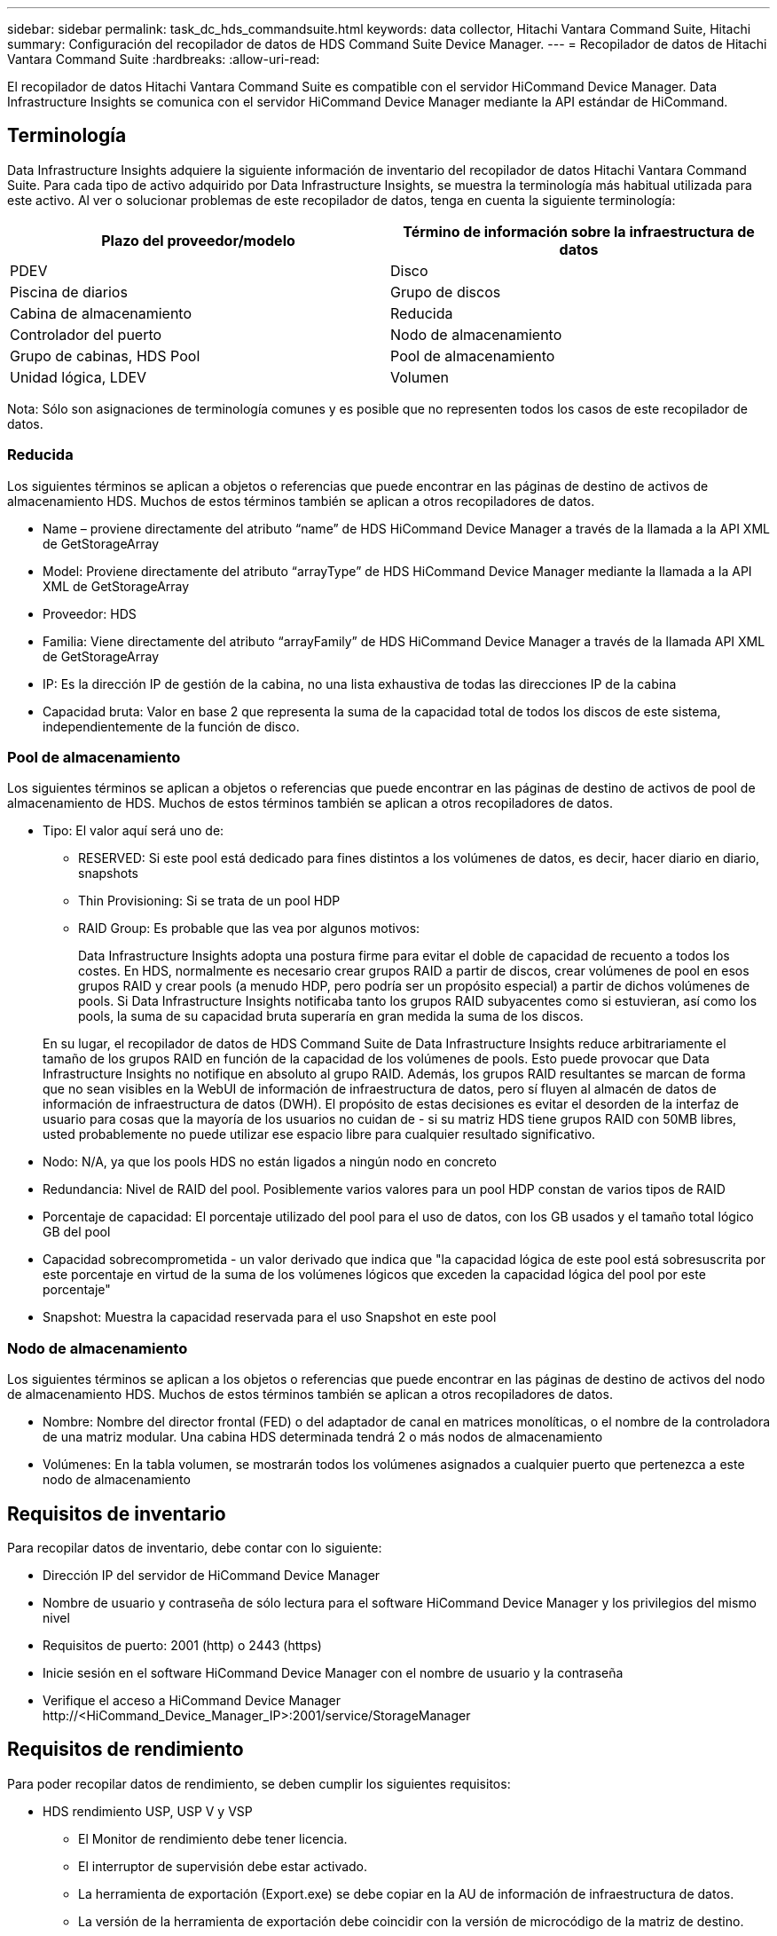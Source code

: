 ---
sidebar: sidebar 
permalink: task_dc_hds_commandsuite.html 
keywords: data collector, Hitachi Vantara Command Suite, Hitachi 
summary: Configuración del recopilador de datos de HDS Command Suite Device Manager. 
---
= Recopilador de datos de Hitachi Vantara Command Suite
:hardbreaks:
:allow-uri-read: 


[role="lead"]
El recopilador de datos Hitachi Vantara Command Suite es compatible con el servidor HiCommand Device Manager. Data Infrastructure Insights se comunica con el servidor HiCommand Device Manager mediante la API estándar de HiCommand.



== Terminología

Data Infrastructure Insights adquiere la siguiente información de inventario del recopilador de datos Hitachi Vantara Command Suite. Para cada tipo de activo adquirido por Data Infrastructure Insights, se muestra la terminología más habitual utilizada para este activo. Al ver o solucionar problemas de este recopilador de datos, tenga en cuenta la siguiente terminología:

[cols="2*"]
|===
| Plazo del proveedor/modelo | Término de información sobre la infraestructura de datos 


| PDEV | Disco 


| Piscina de diarios | Grupo de discos 


| Cabina de almacenamiento | Reducida 


| Controlador del puerto | Nodo de almacenamiento 


| Grupo de cabinas, HDS Pool | Pool de almacenamiento 


| Unidad lógica, LDEV | Volumen 
|===
Nota: Sólo son asignaciones de terminología comunes y es posible que no representen todos los casos de este recopilador de datos.



=== Reducida

Los siguientes términos se aplican a objetos o referencias que puede encontrar en las páginas de destino de activos de almacenamiento HDS. Muchos de estos términos también se aplican a otros recopiladores de datos.

* Name – proviene directamente del atributo “name” de HDS HiCommand Device Manager a través de la llamada a la API XML de GetStorageArray
* Model: Proviene directamente del atributo “arrayType” de HDS HiCommand Device Manager mediante la llamada a la API XML de GetStorageArray
* Proveedor: HDS
* Familia: Viene directamente del atributo “arrayFamily” de HDS HiCommand Device Manager a través de la llamada API XML de GetStorageArray
* IP: Es la dirección IP de gestión de la cabina, no una lista exhaustiva de todas las direcciones IP de la cabina
* Capacidad bruta: Valor en base 2 que representa la suma de la capacidad total de todos los discos de este sistema, independientemente de la función de disco.




=== Pool de almacenamiento

Los siguientes términos se aplican a objetos o referencias que puede encontrar en las páginas de destino de activos de pool de almacenamiento de HDS. Muchos de estos términos también se aplican a otros recopiladores de datos.

* Tipo: El valor aquí será uno de:
+
** RESERVED: Si este pool está dedicado para fines distintos a los volúmenes de datos, es decir, hacer diario en diario, snapshots
** Thin Provisioning: Si se trata de un pool HDP
** RAID Group: Es probable que las vea por algunos motivos:
+
Data Infrastructure Insights adopta una postura firme para evitar el doble de capacidad de recuento a todos los costes. En HDS, normalmente es necesario crear grupos RAID a partir de discos, crear volúmenes de pool en esos grupos RAID y crear pools (a menudo HDP, pero podría ser un propósito especial) a partir de dichos volúmenes de pools. Si Data Infrastructure Insights notificaba tanto los grupos RAID subyacentes como si estuvieran, así como los pools, la suma de su capacidad bruta superaría en gran medida la suma de los discos.

+
En su lugar, el recopilador de datos de HDS Command Suite de Data Infrastructure Insights reduce arbitrariamente el tamaño de los grupos RAID en función de la capacidad de los volúmenes de pools. Esto puede provocar que Data Infrastructure Insights no notifique en absoluto al grupo RAID. Además, los grupos RAID resultantes se marcan de forma que no sean visibles en la WebUI de información de infraestructura de datos, pero sí fluyen al almacén de datos de información de infraestructura de datos (DWH). El propósito de estas decisiones es evitar el desorden de la interfaz de usuario para cosas que la mayoría de los usuarios no cuidan de - si su matriz HDS tiene grupos RAID con 50MB libres, usted probablemente no puede utilizar ese espacio libre para cualquier resultado significativo.



* Nodo: N/A, ya que los pools HDS no están ligados a ningún nodo en concreto
* Redundancia: Nivel de RAID del pool. Posiblemente varios valores para un pool HDP constan de varios tipos de RAID
* Porcentaje de capacidad: El porcentaje utilizado del pool para el uso de datos, con los GB usados y el tamaño total lógico GB del pool
* Capacidad sobrecomprometida - un valor derivado que indica que "la capacidad lógica de este pool está sobresuscrita por este porcentaje en virtud de la suma de los volúmenes lógicos que exceden la capacidad lógica del pool por este porcentaje"
* Snapshot: Muestra la capacidad reservada para el uso Snapshot en este pool




=== Nodo de almacenamiento

Los siguientes términos se aplican a los objetos o referencias que puede encontrar en las páginas de destino de activos del nodo de almacenamiento HDS. Muchos de estos términos también se aplican a otros recopiladores de datos.

* Nombre: Nombre del director frontal (FED) o del adaptador de canal en matrices monolíticas, o el nombre de la controladora de una matriz modular. Una cabina HDS determinada tendrá 2 o más nodos de almacenamiento
* Volúmenes: En la tabla volumen, se mostrarán todos los volúmenes asignados a cualquier puerto que pertenezca a este nodo de almacenamiento




== Requisitos de inventario

Para recopilar datos de inventario, debe contar con lo siguiente:

* Dirección IP del servidor de HiCommand Device Manager
* Nombre de usuario y contraseña de sólo lectura para el software HiCommand Device Manager y los privilegios del mismo nivel
* Requisitos de puerto: 2001 (http) o 2443 (https)
* Inicie sesión en el software HiCommand Device Manager con el nombre de usuario y la contraseña
* Verifique el acceso a HiCommand Device Manager \http://<HiCommand_Device_Manager_IP>:2001/service/StorageManager




== Requisitos de rendimiento

Para poder recopilar datos de rendimiento, se deben cumplir los siguientes requisitos:

* HDS rendimiento USP, USP V y VSP
+
** El Monitor de rendimiento debe tener licencia.
** El interruptor de supervisión debe estar activado.
** La herramienta de exportación (Export.exe) se debe copiar en la AU de información de infraestructura de datos.
** La versión de la herramienta de exportación debe coincidir con la versión de microcódigo de la matriz de destino.


* Rendimiento de AMS:
+
** NetApp recomienda crear una cuenta de servicio dedicada en cabinas AMS para que Data Infrastructure Insights la utilice para recuperar datos de rendimiento. El navegador de almacenamiento solo permite que una cuenta de usuario inicie sesión simultáneamente en la cabina. Si Data Infrastructure Insights utiliza la misma cuenta de usuario que las secuencias de comandos de gestión o HiCommand, puede que Data Infrastructure Insights, las secuencias de comandos de gestión o HiCommand no puedan comunicarse con la cabina debido al límite de inicio de sesión simultáneo de una cuenta de usuario
** El Monitor de rendimiento debe tener licencia.
** Se debe instalar la utilidad de CLI de Storage Navigator Modular 2 (SNM2) en Data Infrastructure Insights AU.






== Configuración

[cols="2*"]
|===
| Campo | Descripción 


| Servidor HiCommand | Dirección IP o nombre de dominio completo del servidor HiCommand Device Manager 


| Nombre de usuario | Nombre de usuario del servidor de HiCommand Device Manager. 


| Contraseña | Contraseña utilizada para el servidor de HiCommand Device Manager. 


| DISPOSITIVOS: VSP G1000 (R800), VSP (R700), HUS VM (HM700) Y USP STORAGES | Lista de dispositivos para los sistemas de almacenamiento VSP G1000 (R800), VSP (R700), HUS VM (HM700) y USP. Cada almacenamiento requiere: * La dirección IP del arreglo: Dirección IP del almacenamiento * Nombre de usuario: Nombre de usuario para el almacenamiento * Contraseña: Contraseña para el almacenamiento * carpeta que contiene archivos JAR de la utilidad de exportación 


| SNM2Devices - almacenes WMS/SMS/AMS | Lista de dispositivos para almacenamientos WMS/SMS/AMS. Cada almacenamiento requiere: * La dirección IP de la cabina: Dirección IP del almacenamiento * Storage Navigator CLI Path: SNM2 CLI path * autenticación de la cuenta válida: Seleccione para elegir una autenticación de cuenta válida * Nombre de usuario: Nombre de usuario para el almacenamiento * Contraseña: Contraseña para el almacenamiento 


| Seleccione Tuning Manager para rendimiento | Anular otras opciones de rendimiento 


| Tuning Manager Host | Dirección IP o nombre de dominio completo del administrador de ajustes 


| Anular el puerto de Tuning Manager | Si se deja en blanco, utilice el puerto predeterminado en el campo Choose Tuning Manager for Performance; de lo contrario, introduzca el puerto que desea utilizar 


| Nombre de usuario de Tuning Manager | Nombre de usuario de Tuning Manager 


| Tuning Manager Password | Contraseña de Tuning Manager 
|===
Nota: En HDS USP, USP V y VSP, cualquier disco puede pertenecer a más de un grupo de matrices.



== Configuración avanzada

|===


| Campo | Descripción 


| Tipo de conexión | HTTPS o HTTP, también muestra el puerto predeterminado 


| Puerto del servidor HiCommand | Puerto utilizado para el administrador de dispositivos HiCommand 


| Intervalo de sondeo de inventario (mín.) | Intervalo entre sondeos de inventario. El valor predeterminado es 40. 


| Elija "excluir" o "incluir" para especificar una lista | Especifique si desea incluir o excluir la lista de matrices a continuación al recopilar datos. 


| Filtrar lista de dispositivos | Lista separada por comas de los números de serie del dispositivo que se van a incluir o excluir 


| Intervalo de sondeo de rendimiento (s) | Intervalo entre sondeos de rendimiento. El valor predeterminado es 300. 


| Tiempo de espera de exportación en segundos | Tiempo de espera de la utilidad de exportación. El valor predeterminado es 300. 
|===


== Resolución de problemas

Algunas cosas para intentar si tiene problemas con este recopilador de datos:



=== Inventario

[cols="2*"]
|===
| Problema: | Pruebe lo siguiente: 


| Error: El usuario no tiene suficientes permisos | Utilice una cuenta de usuario diferente que tenga más privilegios o aumente el privilegio de cuenta de usuario configurado en el recopilador de datos 


| Error: La lista de almacenamientos está vacía. Los dispositivos no están configurados o el usuario no tiene permisos suficientes | * Utilice DeviceManager para comprobar si los dispositivos están configurados. * Utilice una cuenta de usuario diferente que tenga más privilegios o aumente el privilegio de la cuenta de usuario 


| Error: La cabina de almacenamiento HDS no se actualizó durante algunos días | Investigue por qué esta cabina no se actualiza en HDS HiCommand. 
|===


=== Rendimiento

[cols="2*"]
|===
| Problema: | Pruebe lo siguiente: 


| Error: * Error al ejecutar la utilidad de exportación * error al ejecutar el comando externo | * Confirme que Export Utility está instalada en la unidad de adquisición de datos de Infrastructure Insights * Confirme que la ubicación de Export Utility es correcta en la configuración del recopilador de datos * Confirme que la IP de la matriz USP/R600 es correcta en la configuración del recopilador de datos * Confirme que el nombre de usuario y la contraseña son correctos en la configuración del recopilador de datos * Confirme que la versión de Export Utility es compatible con la versión de código micro * de la matriz de almacenamiento de la versión * desde la unidad de la unidad de la unidad de almacenamiento de datos de adquisición de datos de datos de datos de datos de datos de datos de datos de la unidad de datos de datos de la unidad de información de datos runWin.bat 


| Error: Error al iniciar sesión en la herramienta de exportación para la IP de destino | * Confirme que el nombre de usuario/contraseña es correcto * cree un ID de usuario principalmente para este recopilador de datos de HDS * confirme que no hay otros recopiladores de datos configurados para adquirir esta matriz 


| Error: Las herramientas de exportación registradas "no se puede obtener el intervalo de tiempo para la supervisión". | * Confirme que la supervisión del rendimiento está activada en la cabina. * Intente invocar las herramientas de exportación fuera de Data Infrastructure Insights para confirmar que el problema está fuera de Data Infrastructure Insights. 


| Error: * Error de configuración: La cabina de almacenamiento no es compatible con la utilidad de exportación * error de configuración: La cabina de almacenamiento no es compatible con la CLI modular de Storage Navigator | * Configure solo las cabinas de almacenamiento admitidas. * Utilice “Lista de dispositivos de filtro” para excluir matrices de almacenamiento no compatibles. 


| Error: * Error al ejecutar el comando externo * error de configuración: La matriz de almacenamiento no ha sido informada por el inventario * error de configuración:la carpeta de exportación no contiene archivos JAR | * Compruebe la ubicación de la utilidad de exportación. * Compruebe si Storage Array en cuestión está configurado en HiCommand Server * establezca el intervalo de sondeo de rendimiento como múltiplo de 60 segundos. 


| Error: * Error en la CLI del navegador de almacenamiento * error al ejecutar el comando auPerform * error al ejecutar el comando externo | * Confirme que Storage Navigator Modular CLI está instalado en la unidad de adquisición de datos de información de infraestructura * Confirme que Storage Navigator Modular CLI es correcta en la configuración del recopilador de datos * Confirme que la IP de la matriz WMS/SMS/SMS es correcta en la configuración del recopilador de datos * Confirme que Storage Navigator Modular CLI versión es compatible con la versión de código micro de la matriz de almacenamiento configurada en el recopilador de datos * Desde la unidad de adquisición de datos, abra un CMD - Realice una instalación configurada con el siguiente directorio unitaria - Realice la siguiente: 


| Error: Error de configuración: No se informa de la cabina de almacenamiento por inventario | Compruebe si la matriz de almacenamiento en cuestión está configurada en HiCommand Server 


| Error: * No hay ninguna cabina registrada en la matriz de CLI modular 2 de Storage Navigator * no está registrada en la CLI modular 2 de Storage Navigator * error de configuración: Cabina de almacenamiento no registrada en la CLI modular de StorageNavigator | * Abra el símbolo del sistema y cambie el directorio a la ruta configurada * Ejecute el comando “SET=STONAVM_HOME=.” * Ejecute el comando “auunitref” * Confirme que la salida del comando contiene detalles de la matriz con IP * Si la salida no contiene los detalles de la matriz, entonces registre la matriz con Storage Navigator CLI: - Abrir símbolo del sistema y cambie el directorio a la ruta configurada - Ejecute el comando “set=STONAVM_HOME=”. - Ejecutar comando “auunitaddauto -ip <ip>”. Sustituya <ip> por la IP correcta. 
|===
Puede encontrar información adicional en la link:concept_requesting_support.html["Soporte técnico"] página o en el link:reference_data_collector_support_matrix.html["Matriz de compatibilidad de recopilador de datos"].
